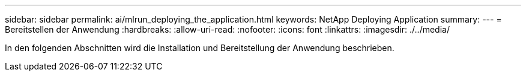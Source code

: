 ---
sidebar: sidebar 
permalink: ai/mlrun_deploying_the_application.html 
keywords: NetApp Deploying Application 
summary:  
---
= Bereitstellen der Anwendung
:hardbreaks:
:allow-uri-read: 
:nofooter: 
:icons: font
:linkattrs: 
:imagesdir: ./../media/


[role="lead"]
In den folgenden Abschnitten wird die Installation und Bereitstellung der Anwendung beschrieben.
